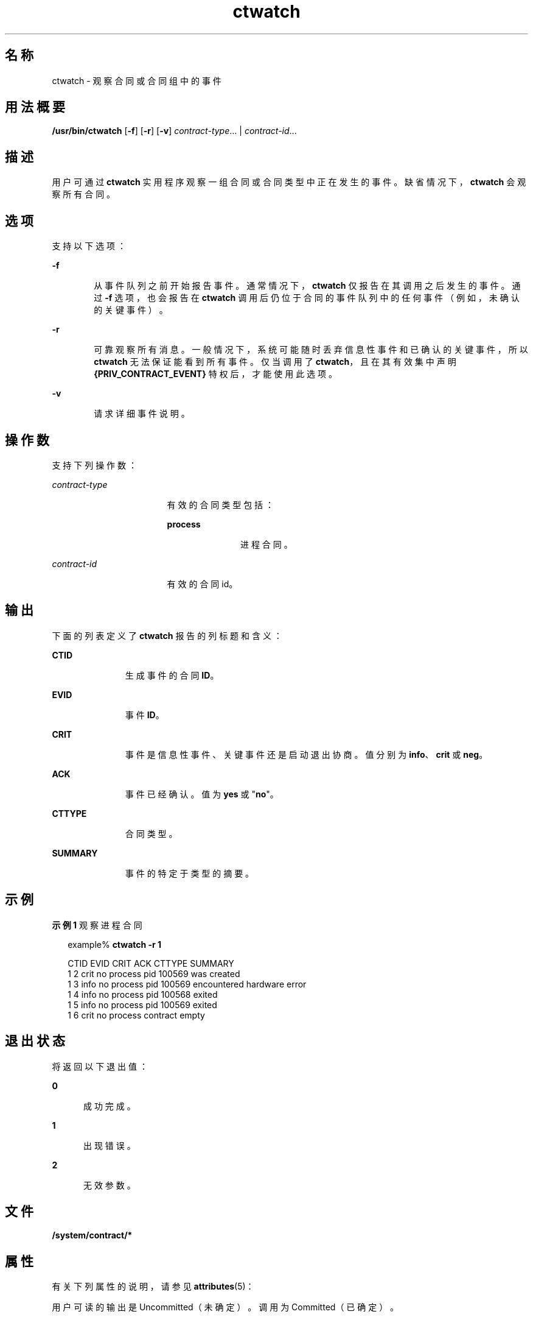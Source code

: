 '\" te
.\" Copyright (c) 2004, Sun Microsystems, Inc. All Rights Reserved
.TH ctwatch 1 "2004 年 7 月 14 日" "SunOS 5.11" "用户命令"
.SH 名称
ctwatch \- 观察合同或合同组中的事件
.SH 用法概要
.LP
.nf
\fB/usr/bin/ctwatch\fR [\fB-f\fR] [\fB-r\fR] [\fB-v\fR] \fIcontract-type\fR... | \fIcontract-id\fR...
.fi

.SH 描述
.sp
.LP
用户可通过 \fBctwatch\fR 实用程序观察一组合同或合同类型中正在发生的事件。缺省情况下，\fBctwatch\fR 会观察所有合同。
.SH 选项
.sp
.LP
支持以下选项：
.sp
.ne 2
.mk
.na
\fB\fB-f\fR\fR
.ad
.RS 6n
.rt  
从事件队列之前开始报告事件。通常情况下，\fBctwatch\fR 仅报告在其调用之后发生的事件。通过 \fB-f\fR 选项，也会报告在 \fBctwatch\fR 调用后仍位于合同的事件队列中的任何事件（例如，未确认的关键事件）。
.RE

.sp
.ne 2
.mk
.na
\fB\fB-r\fR\fR
.ad
.RS 6n
.rt  
可靠观察所有消息。一般情况下，系统可能随时丢弃信息性事件和已确认的关键事件，所以 \fBctwatch\fR 无法保证能看到所有事件。仅当调用了 \fBctwatch\fR，且在其有效集中声明 \fB{PRIV_CONTRACT_EVENT} \fR 特权后，才能使用此选项。
.RE

.sp
.ne 2
.mk
.na
\fB\fB-v\fR\fR
.ad
.RS 6n
.rt  
请求详细事件说明。
.RE

.SH 操作数
.sp
.LP
支持下列操作数：
.sp
.ne 2
.mk
.na
\fB\fIcontract-type\fR\fR
.ad
.RS 17n
.rt  
有效的合同类型包括：
.sp
.ne 2
.mk
.na
\fBprocess\fR
.ad
.RS 11n
.rt  
进程合同。
.RE

.RE

.sp
.ne 2
.mk
.na
\fB\fIcontract-id\fR\fR
.ad
.RS 17n
.rt  
有效的合同 id。
.RE

.SH 输出
.sp
.LP
下面的列表定义了 \fBctwatch\fR 报告的列标题和含义：
.sp
.ne 2
.mk
.na
\fBCTID\fR
.ad
.RS 11n
.rt  
生成事件的合同 \fBID\fR。
.RE

.sp
.ne 2
.mk
.na
\fBEVID\fR
.ad
.RS 11n
.rt  
事件 \fBID\fR。
.RE

.sp
.ne 2
.mk
.na
\fBCRIT\fR
.ad
.RS 11n
.rt  
事件是信息性事件、关键事件还是启动退出协商。值分别为 \fBinfo\fR、\fBcrit\fR 或 \fBneg\fR。
.RE

.sp
.ne 2
.mk
.na
\fBACK\fR
.ad
.RS 11n
.rt  
事件已经确认。值为 \fByes\fR 或 "\fBno\fR"。
.RE

.sp
.ne 2
.mk
.na
\fBCTTYPE\fR
.ad
.RS 11n
.rt  
合同类型。
.RE

.sp
.ne 2
.mk
.na
\fBSUMMARY\fR
.ad
.RS 11n
.rt  
事件的特定于类型的摘要。
.RE

.SH 示例
.LP
\fB示例 1 \fR观察进程合同
.sp
.in +2
.nf
example% \fBctwatch -r 1\fR

CTID    EVID    CRIT ACK CTTYPE  SUMMARY
1       2       crit no  process pid 100569 was created
1       3       info no  process pid 100569 encountered hardware error
1       4       info no  process pid 100568 exited
1       5       info no  process pid 100569 exited
1       6       crit no  process contract empty
.fi
.in -2
.sp

.SH 退出状态
.sp
.LP
将返回以下退出值：
.sp
.ne 2
.mk
.na
\fB\fB0\fR\fR
.ad
.RS 5n
.rt  
成功完成。
.RE

.sp
.ne 2
.mk
.na
\fB\fB1\fR\fR
.ad
.RS 5n
.rt  
出现错误。
.RE

.sp
.ne 2
.mk
.na
\fB\fB2\fR\fR
.ad
.RS 5n
.rt  
无效参数。
.RE

.SH 文件
.sp
.LP
\fB/system/contract/*\fR
.SH 属性
.sp
.LP
有关下列属性的说明，请参见 \fBattributes\fR(5)：
.sp

.sp
.TS
tab() box;
cw(2.75i) |cw(2.75i) 
lw(2.75i) |lw(2.75i) 
.
属性类型属性值
_
可用性system/core-os
_
接口稳定性请参见下文。
.TE

.sp
.LP
用户可读的输出是 Uncommitted（未确定）。调用为 Committed（已确定）。
.SH 另请参见
.sp
.LP
\fBctrun\fR(1)、\fBctstat\fR(1)、\fBcontract\fR(4)、\fBprocess\fR(4)、\fBattributes\fR(5)、\fBprivileges\fR(5)
.SH 附注
.sp
.LP
只能在单个合同中或在指定了类型的单个类型中确保对事件进行排序。
.sp
.LP
\fBctwatch\fR 只能观察由具有与 \fBctwatch\fR 相同的有效用户 ID 的进程拥有或创作的合同所生成的事件，除非在其有效集中声明了 \fB{PRIV_CONTRACT_OBSERVER}\fR 特权。

